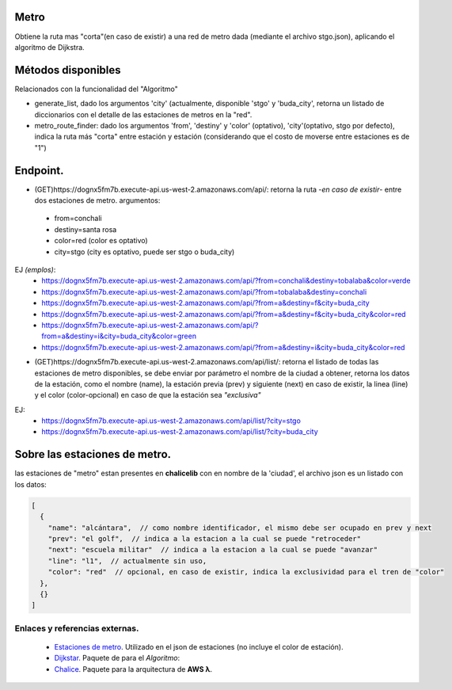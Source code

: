Metro
====================

Obtiene la ruta mas "corta"(en caso de existir) a una red de metro dada (mediante el archivo stgo.json), aplicando el algoritmo de Dijkstra.


Métodos disponibles
====================

Relacionados con la funcionalidad del "Algoritmo"

- generate_list, dado los argumentos 'city' (actualmente, disponible 'stgo' y 'buda_city', retorna un listado de diccionarios con el detalle de las estaciones de metros en la "red".
- metro_route_finder: dado los argumentos 'from', 'destiny' y 'color' (optativo), 'city'(optativo, stgo por defecto), indica la ruta más "corta" entre estación y estación (considerando que el costo de moverse entre estaciones es de "1")


Endpoint.
====================

- (GET)https://dognx5fm7b.execute-api.us-west-2.amazonaws.com/api/: retorna la ruta -*en caso de existir*- entre dos estaciones de metro. argumentos:

 - from=conchali
 - destiny=santa rosa
 - color=red (color es optativo)
 - city=stgo (city es optativo, puede ser stgo o buda_city)

EJ *(emplos)*:
 - https://dognx5fm7b.execute-api.us-west-2.amazonaws.com/api/?from=conchali&destiny=tobalaba&color=verde
 - https://dognx5fm7b.execute-api.us-west-2.amazonaws.com/api/?from=tobalaba&destiny=conchali
 - https://dognx5fm7b.execute-api.us-west-2.amazonaws.com/api/?from=a&destiny=f&city=buda_city
 - https://dognx5fm7b.execute-api.us-west-2.amazonaws.com/api/?from=a&destiny=f&city=buda_city&color=red
 - https://dognx5fm7b.execute-api.us-west-2.amazonaws.com/api/?from=a&destiny=i&city=buda_city&color=green
 - https://dognx5fm7b.execute-api.us-west-2.amazonaws.com/api/?from=a&destiny=i&city=buda_city&color=red


- (GET)https://dognx5fm7b.execute-api.us-west-2.amazonaws.com/api/list/: retorna el listado de todas las estaciones de metro disponibles, se debe enviar por parámetro el nombre de la ciudad a obtener, retorna los datos de la estación, como el nombre (name), la estación previa (prev) y siguiente (next) en caso de existir, la linea (line) y el color (color-opcional) en caso de que la estación sea *"exclusiva"*

EJ:
 - https://dognx5fm7b.execute-api.us-west-2.amazonaws.com/api/list/?city=stgo
 - https://dognx5fm7b.execute-api.us-west-2.amazonaws.com/api/list/?city=buda_city

Sobre las estaciones de metro.
===============================

las estaciones de "metro" estan presentes en **chalicelib** con en nombre de la 'ciudad', el archivo json es un listado con los datos:

.. code-block:: javascript

    [
      {
        "name": "alcántara",  // como nombre identificador, el mismo debe ser ocupado en prev y next
        "prev": "el golf",  // indica a la estacion a la cual se puede "retroceder"
        "next": "escuela militar"  // indica a la estacion a la cual se puede "avanzar"
        "line": "l1",  // actualmente sin uso,
        "color": "red"  // opcional, en caso de existir, indica la exclusividad para el tren de "color"
      },
      {}
    ]



Enlaces y referencias externas.
#################################


 - `Estaciones de metro <https://es.wikipedia.org/wiki/Anexo:Estaciones_del_Metro_de_Santiago>`_. Utilizado en el json de estaciones (no incluye el color de estación).
 - `Dijkstar. <https://pypi.org/project/Dijkstar/>`_ Paquete de para el *Algoritmo*:
 - `Chalice <https://github.com/aws/chalice>`_. Paquete para la arquitectura de **AWS λ**.



